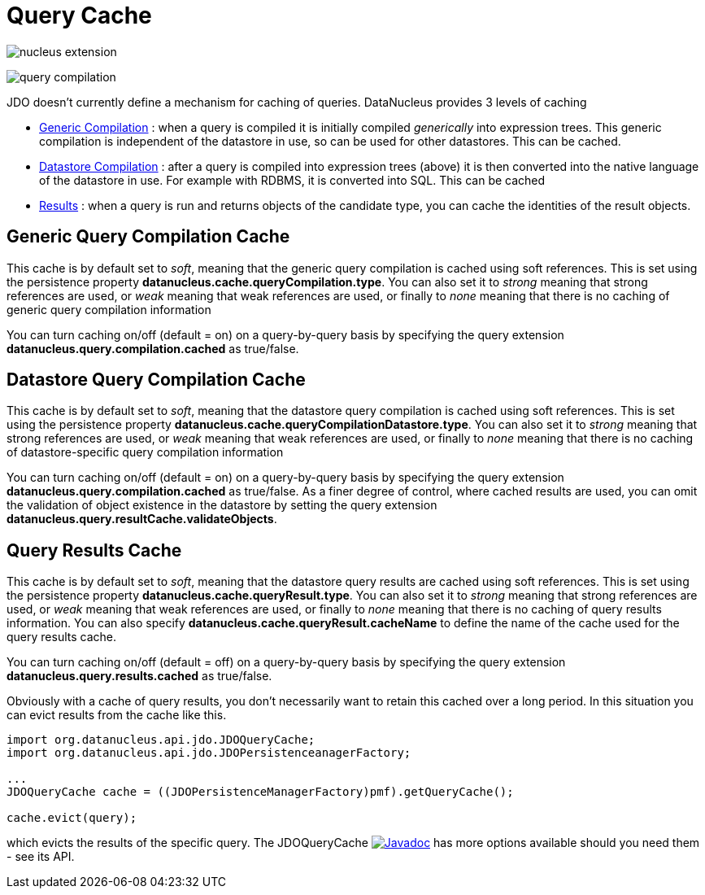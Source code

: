 [[cache]]
= Query Cache
:_basedir: ../
:_imagesdir: images/


image:../images/nucleus_extension.png[]

image:../images/query_compilation.png[]

JDO doesn't currently define a mechanism for caching of queries. DataNucleus provides 3 levels of caching

* link:#cache_genericcompilation[Generic Compilation] : when a query is compiled it is initially compiled _generically_ into expression trees. 
This generic compilation is independent of the datastore in use, so can be used for other datastores. This can be cached.
* link:#cache_datastorecompilation[Datastore Compilation] : after a query is compiled into expression trees (above) it is then converted into the native language of the datastore in use. 
For example with RDBMS, it is converted into SQL. This can be cached
* link:#cache_results[Results] : when a query is run and returns objects of the candidate type, you can cache the identities of the result objects.


[[cache_genericcompilation]]
== Generic Query Compilation Cache

This cache is by default set to _soft_, meaning that the generic query compilation is cached using soft references. 
This is set using the persistence property *datanucleus.cache.queryCompilation.type*. 
You can also set it to _strong_ meaning that strong references are used, or _weak_ meaning that weak references are used, or finally to _none_ 
meaning that there is no caching of generic query compilation information

You can turn caching on/off (default = on) on a query-by-query basis by specifying the query extension *datanucleus.query.compilation.cached* as true/false.


[[cache_datastorecompilation]]
== Datastore Query Compilation Cache

This cache is by default set to _soft_, meaning that the datastore query compilation is cached using soft references. 
This is set using the persistence property *datanucleus.cache.queryCompilationDatastore.type*. 
You can also set it to _strong_ meaning that strong references are used, or _weak_ meaning that weak references are used, or finally to _none_ 
meaning that there is no caching of datastore-specific query compilation information

You can turn caching on/off (default = on) on a query-by-query basis by specifying the query extension *datanucleus.query.compilation.cached* as true/false.
As a finer degree of control, where cached results are used, you can omit the validation of object existence in the datastore by setting the query extension
*datanucleus.query.resultCache.validateObjects*.


[[cache_results]]
== Query Results Cache

This cache is by default set to _soft_, meaning that the datastore query results are cached using soft references. 
This is set using the persistence property *datanucleus.cache.queryResult.type*. 
You can also set it to _strong_ meaning that strong references are used, or _weak_ meaning that weak references are used, or finally to _none_ 
meaning that there is no caching of query results information. 
You can also specify *datanucleus.cache.queryResult.cacheName* to define the name of the cache used for the query results cache.

You can turn caching on/off (default = off) on a query-by-query basis by specifying the query extension *datanucleus.query.results.cached* as true/false.

Obviously with a cache of query results, you don't necessarily want to retain this cached over a long period. In this situation you can evict results from the cache like this.

[source,java]
-----
import org.datanucleus.api.jdo.JDOQueryCache;
import org.datanucleus.api.jdo.JDOPersistenceanagerFactory;

...
JDOQueryCache cache = ((JDOPersistenceManagerFactory)pmf).getQueryCache();

cache.evict(query);
-----

which evicts the results of the specific query. 
The JDOQueryCache http://www.datanucleus.org/javadocs/api.jdo/latest/org/datanucleus/jdo/JDOQueryCache.html[image:../images/javadoc.png[Javadoc]] 
has more options available should you need them - see its API.




